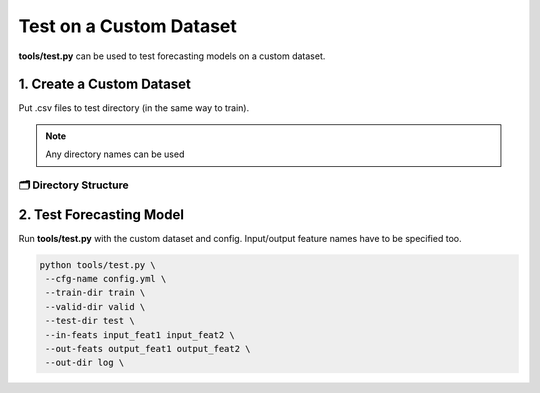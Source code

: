 ========================
Test on a Custom Dataset
========================

**tools/test.py** can be used to test forecasting models on a custom dataset.

--------------------------
1. Create a Custom Dataset
--------------------------

Put .csv files to test directory (in the same way to train).

.. note:: Any directory names can be used

🗂 Directory Structure
----------------------

.. image:: ../../../img/test-tool.jpg
   :scale: 100%
   :align: center

-------------------------
2. Test Forecasting Model
-------------------------

Run **tools/test.py** with the custom dataset and config. Input/output feature names have to be specified too.

.. code-block:: bash

   python tools/test.py \
    --cfg-name config.yml \
    --train-dir train \
    --valid-dir valid \
    --test-dir test \
    --in-feats input_feat1 input_feat2 \
    --out-feats output_feat1 output_feat2 \
    --out-dir log \
